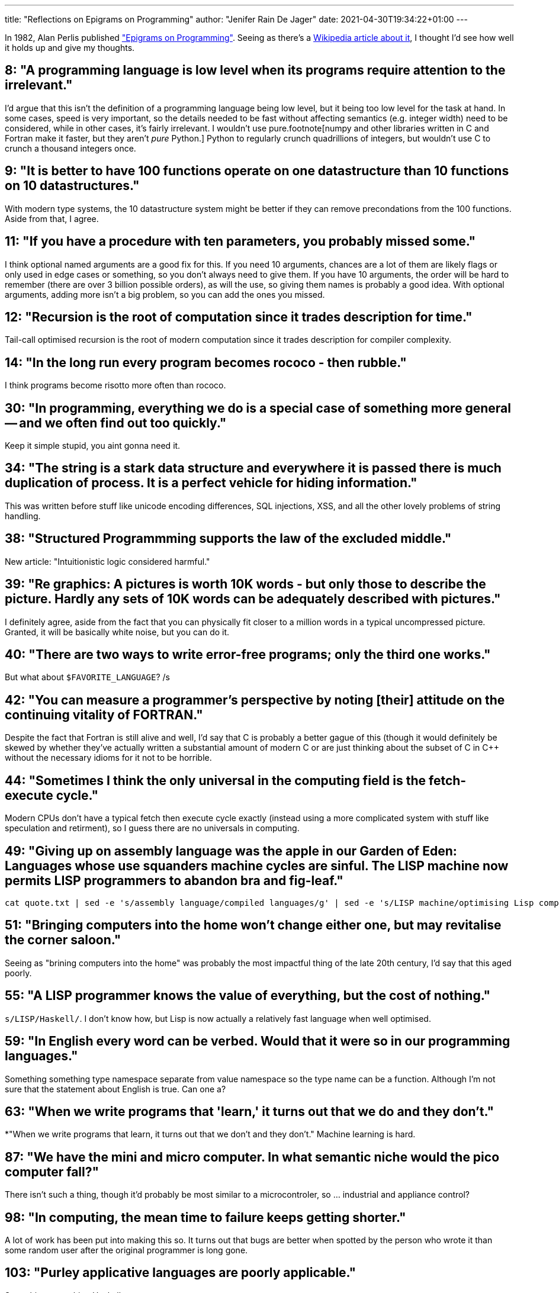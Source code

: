 ---
title: "Reflections on Epigrams on Programming"
author: "Jenifer Rain De Jager"
date: 2021-04-30T19:34:22+01:00
---

In 1982, Alan Perlis published http://pu.inf.uni-teubingen.de/users/klaeren/epigrams.html["Epigrams on Programming"].
Seeing as there's a https://en.wikipedia.org/wiki/Epigrams_on_Programming[Wikipedia article about it], I thought I'd
see how well it holds up and give my thoughts.

== 8: "A programming language is low level when its programs require attention to the irrelevant."

I'd argue that this isn't the definition of a programming language being low level, but it being
too low level for the task at hand. In some cases, speed is very important, so the details needed
to be fast without affecting semantics (e.g. integer width) need to be considered, while in other
cases, it's fairly irrelevant. I wouldn't use pure.footnote[numpy and other libraries written in
C and Fortran make it faster, but they aren't _pure_ Python.] Python to regularly crunch quadrillions
of integers, but wouldn't use C to crunch a thousand integers once.

== 9: "It is better to have 100 functions operate on one datastructure than 10 functions on 10 datastructures."

With modern type systems, the 10 datastructure system might be better if they can remove precondations from
the 100 functions. Aside from that, I agree.

== 11: "If you have a procedure with ten parameters, you probably missed some."

I think optional named arguments are a good fix for this. If you need 10 arguments, chances are a lot of them
are likely flags or only used in edge cases or something, so you don't always need to give them. If you have
10 arguments, the order will be hard to remember (there are over 3 billion possible orders), as will the use,
so giving them names is probably a good idea. With optional arguments, adding more isn't a big problem,
so you can add the ones you missed.

== 12: "Recursion is the root of computation since it trades description for time."

Tail-call optimised recursion is the root of modern computation since it trades description for compiler
complexity.

== 14: "In the long run every program becomes rococo - then rubble."

I think programs become risotto more often than rococo.

== 30: "In programming, everything we do is a special case of something more general -- and we often find out too quickly."

Keep it simple stupid, you aint gonna need it.

== 34: "The string is a stark data structure and everywhere it is passed there is much duplication of process. It is a perfect vehicle for hiding information."

This was written before stuff like unicode encoding differences, SQL injections, XSS, and all the other lovely
problems of string handling.

== 38: "Structured Programmming supports the law of the excluded middle."

New article: "Intuitionistic logic considered harmful."

== 39: "Re graphics: A pictures is worth 10K words - but only those to describe the picture. Hardly any sets of 10K words can be adequately described with pictures."

I definitely agree, aside from the fact that you can physically fit closer to a million words
in a typical uncompressed picture. Granted, it will be basically white noise, but you can do it.

== 40: "There are two ways to write error-free programs; only the third one works."

But what about `$FAVORITE_LANGUAGE`? /s

== 42: "You can measure a programmer's perspective by noting [their] attitude on the continuing vitality of FORTRAN."

Despite the fact that Fortran is still alive and well, I'd say that C is probably a better gague of this
(though it would definitely be skewed by whether they've actually written a substantial amount of modern
C or are just thinking about the subset of C in C++ without the necessary idioms for it not to be horrible.

== 44: "Sometimes I think the only universal in the computing field is the fetch-execute cycle."

Modern CPUs don't have a typical fetch then execute cycle exactly (instead using a more complicated system
with stuff like speculation and retirment), so I guess there are no universals in computing.

== 49: "Giving up on assembly language was the apple in our Garden of Eden: Languages whose use squanders machine cycles are sinful. The LISP machine now permits LISP programmers to abandon bra and fig-leaf."

    cat quote.txt | sed -e 's/assembly language/compiled languages/g' | sed -e 's/LISP machine/optimising Lisp compiler/g' | sed -e 's/LISP/Lisp/'

== 51: "Bringing computers into the home won't change either one, but may revitalise the corner saloon."

Seeing as "brining computers into the home" was probably the most impactful thing of the late 20th century,
I'd say that this aged poorly.

== 55: "A LISP programmer knows the value of everything, but the cost of nothing."

`s/LISP/Haskell/`. I don't know how, but Lisp is now actually a relatively fast language when well optimised.

== 59: "In English every word can be verbed. Would that it were so in our programming languages."

Something something type namespace separate from value namespace so the type name can be a function.
Although I'm not sure that the statement about English is true. Can one a?

== 63: "When we write programs that 'learn,' it turns out that we do and they don't."

*"When we write programs that learn, it turns out that we don't and they don't." Machine learning is hard.

== 87: "We have the mini and micro computer. In what semantic niche would the pico computer fall?"

There isn't such a thing, though it'd probably be most similar to a microcontroler,
so ... industrial and appliance control?

== 98: "In computing, the mean time to failure keeps getting shorter."

A lot of work has been put into making this so. It turns out that bugs are better when spotted by the
person who wrote it than some random user after the original programmer is long gone.

== 103: "Purley applicative languages are poorly applicable."

Something something Haskell.

== 109: "Think of it! With VLSI we can pack 100 ENIACS in 1 sq. cm."

It's probably in the millions now.
